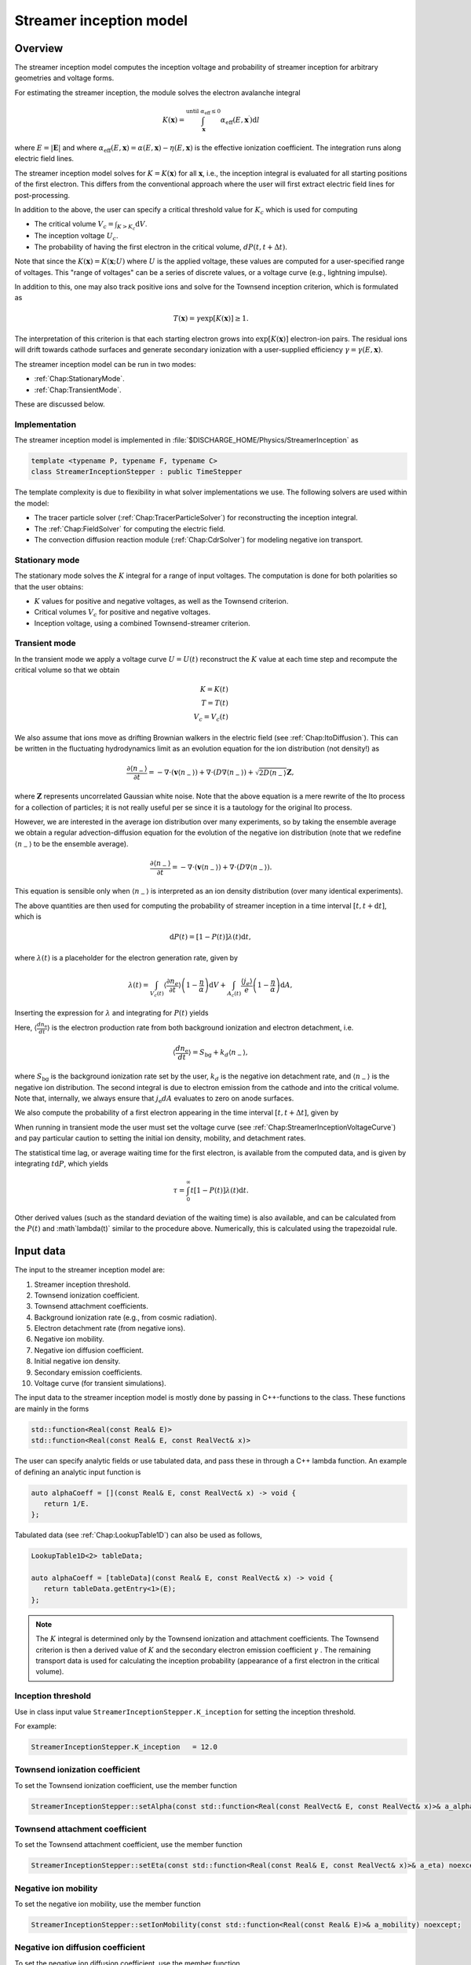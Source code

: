 .. _Chap:StreamerInceptionModel:

Streamer inception model
========================

Overview
--------

The streamer inception model computes the inception voltage and probability of streamer inception for arbitrary geometries and voltage forms.

For estimating the streamer inception, the module solves the electron avalanche integral

.. math::

   K\left(\mathbf{x}\right) = \int_{\mathbf{x}}^{\text{until }\alpha_{\text{eff}} \leq 0} \alpha_{\text{eff}}(E,\mathbf{x}^\prime)\text{d}l

where :math:`E = |\mathbf{E}|` and where :math:`\alpha_{\text{eff}}(E,\mathbf{x}) = \alpha(E,\mathbf{x}) - \eta(E,\mathbf{x})` is the effective ionization coefficient.
The integration runs along electric field lines.

The streamer inception model solves for :math:`K = K\left(\mathbf{x}\right)` for all :math:`\mathbf{x}`, i.e., the inception integral is evaluated for all starting positions of the first electron.
This differs from the conventional approach where the user will first extract electric field lines for post-processing.

In addition to the above, the user can specify a critical threshold value for :math:`K_c` which is used for computing

* The critical volume :math:`V_c = \int_{K>K_c} \textrm{d}V`.
* The inception voltage :math:`U_c`.
* The probability of having the first electron in the critical volume, :math:`dP(t,t+\Delta t)`.

Note that since the :math:`K\left(\mathbf{x}\right) = K(\mathbf{x}; U)` where :math:`U` is the applied voltage, these values are computed for a user-specified range of voltages. 
This "range of voltages" can be a series of discrete values, or a voltage curve (e.g., lightning impulse).

In addition to this, one may also track positive ions and solve for the Townsend inception criterion, which is formulated as

.. math::

   T\left(\mathbf{x}\right) = \gamma \exp\left[K\left(\mathbf{x}\right)\right] \geq 1.

The interpretation of this criterion is that each starting electron grows into :math:`\exp\left[K\left(\mathbf{x}\right)\right]` electron-ion pairs.
The residual ions will drift towards cathode surfaces and generate secondary ionization with a user-supplied efficiency :math:`\gamma=\gamma\left(E,\mathbf{x}\right)`.

The streamer inception model can be run in two modes:

* :ref:`Chap:StationaryMode`.
* :ref:`Chap:TransientMode`.

These are discussed below.

Implementation
______________

The streamer inception model is implemented in :file:`$DISCHARGE_HOME/Physics/StreamerInception` as

.. code-block:: c++

   template <typename P, typename F, typename C>
   class StreamerInceptionStepper : public TimeStepper

The template complexity is due to flexibility in what solver implementations we use.
The following solvers are used within the model:

* The tracer particle solver (:ref:`Chap:TracerParticleSolver`) for reconstructing the inception integral.
* The :ref:`Chap:FieldSolver` for computing the electric field.
* The convection diffusion reaction module (:ref:`Chap:CdrSolver`) for modeling negative ion transport. 

.. _Chap:StationaryMode:

Stationary mode
_______________

The stationary mode solves the :math:`K` integral for a range of input voltages.
The computation is done for both polarities so that the user obtains:

* :math:`K` values for positive and negative voltages, as well as the Townsend criterion.
* Critical volumes :math:`V_c` for positive and negative voltages.
* Inception voltage, using a combined Townsend-streamer criterion.

.. _Chap:TransientMode:

Transient mode
______________

In the transient mode we apply a voltage curve :math:`U = U(t)` reconstruct the :math:`K` value at each time step and recompute the critical volume so that we obtain

.. math::

   K = K(t) \\
   T = T(t) \\
   V_c = V_c(t)

We also assume that ions move as drifting Brownian walkers in the electric field (see :ref:`Chap:ItoDiffusion`).
This can be written in the fluctuating hydrodynamics limit as an evolution equation for the ion distribution (not density!) as

.. math::
   
   \frac{\partial \langle n_-\rangle}{\partial t} = -\nabla\cdot\left(\mathbf{v} \langle n_-\rangle\right) + \nabla\cdot\left(D\nabla \langle n_-\rangle\right) + \sqrt{2D\langle n_-\rangle}\mathbf{Z},

where :math:`\mathbf{Z}` represents uncorrelated Gaussian white noise.
Note that the above equation is a mere rewrite of the Ito process for a collection of particles; it is not really useful per se since it is a tautology for the original Ito process. 

However, we are interested in the average ion distribution over many experiments, so by taking the ensemble average we obtain a regular advection-diffusion equation for the evolution of the negative ion distribution (note that we redefine :math:`\langle n_-\rangle` to be the ensemble average).

.. math::
   
   \frac{\partial \langle n_-\rangle}{\partial t} = -\nabla\cdot\left(\mathbf{v} \langle n_-\rangle\right) + \nabla\cdot\left(D\nabla \langle n_-\rangle\right).

This equation is sensible only when :math:`\langle n_-\rangle` is interpreted as an ion density distribution (over many identical experiments). 

The above quantities are then used for computing the probability of streamer inception in a time interval :math:`[t,t+\text{d}t]`, which is

.. math::
   \text{d}P(t) = \left[1-P\left(t\right)\right]\lambda(t) \text{d}t,

where :math:`\lambda(t)` is a placeholder for the electron generation rate, given by

.. math::

    \lambda(t) = \int_{V_c(t)}\left\langle\frac{\partial n_e}{\partial t}\right\rangle\left(1 - \frac{\eta}{\alpha}\right)\text{d}V + \int_{A_c(t)}\frac{\left\langle j_e\right\rangle}{e}\left(1-\frac{\eta}{\alpha}\right)\text{d} A,

Inserting the expression for :math:`\lambda` and integrating for :math:`P(t)` yields

.. math::
   :label: StreamerInceptionProbability
	   
   P(t) = 1  - \exp\left[-\int_0^t\left(\int_{V_c(t^\prime)}\left\langle\frac{dn_{\text{e}}}{dt^\prime}\right\rangle\left(1-\frac{\eta}{\alpha}\right) \text{d}V + \int_{A_c(t^\prime)}\frac{j_e}{q_{\text{e}}}\left(1-\frac{\eta}{\alpha}\right) \text{d}A\right)\text{d}t^\prime\right].

Here, :math:`\left\langle\frac{d n_{\text{e}}}{dt}\right\rangle` is the electron production rate from both background ionization and electron detachment, i.e.

.. math::

   \left\langle\frac{d n_{\text{e}}}{dt}\right\rangle = S_{\text{bg}} + k_d \left\langle n_-\right\rangle,

where :math:`S_{\text{bg}}` is the background ionization rate set by the user, :math:`k_d` is the negative ion detachment rate, and :math:`\left\langle n_-\right\rangle` is the negative ion distribution.
The second integral is due to electron emission from the cathode and into the critical volume.
Note that, internally, we always ensure that :math:`j_{\text{e}} dA` evaluates to zero on anode surfaces.

We also compute the probability of a first electron appearing in the time interval :math:`[t, t+\Delta t]`, given by

.. math::
   :label: StreamerInceptionProbability2
   
   \Delta P(t, t+\Delta t) = \left[1-P(t)\right] \left(\int_{V_c(t^\prime)}\left\langle\frac{dn_{\text{e}}}{dt^\prime}\right\rangle\left(1-\frac{\eta}{\alpha}\right) \text{d}V + \int_{A_c(t^\prime)}\frac{j_e}{q_{\text{e}}}\left(1-\frac{\eta}{\alpha}\right) \text{d}A\right)\Delta t

When running in transient mode the user must set the voltage curve (see :ref:`Chap:StreamerInceptionVoltageCurve`) and pay particular caution to setting the initial ion density, mobility, and detachment rates.

The statistical time lag, or average waiting time for the first electron, is available from the computed data, and is given by integrating :math:`t \text{d}P`, which yields

.. math::

   \tau = \int_0^\infty t\left[1-P(t)\right]\lambda(t)\text{d}t.

Other derived values (such as the standard deviation of the waiting time) is also available, and can be calculated from the :math:`P(t)` and :math`\lambda(t)` similar to the procedure above.
Numerically, this is calculated using the trapezoidal rule. 

.. _Chap:StreamerInceptionInputData:

Input data
----------

The input to the streamer inception model are:

#. Streamer inception threshold.
#. Townsend ionization coefficient.
#. Townsend attachment coefficients.
#. Background ionization rate (e.g., from cosmic radiation).
#. Electron detachment rate (from negative ions).
#. Negative ion mobility.
#. Negative ion diffusion coefficient.   
#. Initial negative ion density.
#. Secondary emission coefficients.
#. Voltage curve (for transient simulations).

The input data to the streamer inception model is mostly done by passing in C++-functions to the class.
These functions are mainly in the forms

.. code-block:: c++

   std::function<Real(const Real& E)>
   std::function<Real(const Real& E, const RealVect& x)>

The user can specify analytic fields or use tabulated data, and pass these in through a C++ lambda function.
An example of defining an analytic input function is

.. code-block:: c++

   auto alphaCoeff = [](const Real& E, const RealVect& x) -> void {
      return 1/E.
   };

Tabulated data (see :ref:`Chap:LookupTable1D`) can also be used as follows,

.. code-block:: c++
		
   LookupTable1D<2> tableData;
   
   auto alphaCoeff = [tableData](const Real& E, const RealVect& x) -> void {
      return tableData.getEntry<1>(E);
   };

.. note::

   The :math:`K` integral is determined only by the Townsend ionization and attachment coefficients.
   The Townsend criterion is then a derived value of :math:`K` and the secondary electron emission coefficient :math:`\gamma` .
   The remaining transport data is used for calculating the inception probability (appearance of a first electron in the critical volume). 
   

Inception threshold
___________________

Use in class input value ``StreamerInceptionStepper.K_inception`` for setting the inception threshold.

For example:

.. code-block:: text

   StreamerInceptionStepper.K_inception   = 12.0

Townsend ionization coefficient
_______________________________

To set the Townsend ionization coefficient, use the member function

.. code-block:: c++

   StreamerInceptionStepper::setAlpha(const std::function<Real(const RealVect& E, const RealVect& x)>& a_alpha) noexcept;


Townsend attachment coefficient
_______________________________

To set the Townsend attachment coefficient, use the member function

.. code-block:: c++

   StreamerInceptionStepper::setEta(const std::function<Real(const Real& E, const RealVect& x)>& a_eta) noexcept;
   

Negative ion mobility
_____________________

To set the negative ion mobility, use the member function

.. code-block:: c++

   StreamerInceptionStepper::setIonMobility(const std::function<Real(const Real& E)>& a_mobility) noexcept;
   

Negative ion diffusion coefficient
__________________________________

To set the negative ion diffusion coefficient, use the member function

.. code-block:: c++

   StreamerInceptionStepper::setIonDiffusion(const std::function<Real(const Real& E)>& a_diffCo) noexcept;   


Negative ion density
____________________

To set the negative ion density, use the member function

.. code-block:: c++

   StreamerInceptionStepper::setIonDensity(const std::function<Real(const RealVect x)>& a_density) noexcept;

Secondary emission
__________________

To set the secondary emission efficiency at cathodes, use the member function

.. code-block:: c++

   StreamerInceptionStepper::setSecondaryEmission(const std::function<Real(const Real& E, const RealVect& x)>& a_coeff) noexcept;

This efficiency is position-dependent so that the user can set different efficiencies for different materials (or different positions in a single material).

   
Background ionization rate
__________________________

The background ionization rate describes the appearance of a first electron from a background contribution, e.g. through cosmic radiation, decay of radioactive isotopes, etc.

To set the background ionization rate, use the member function

.. code-block:: c++

   StreamerInceptionStepper::setBackgroundRate(const std::function<Real(const Real& E, const RealVect& x)>& a_backgroundRate) noexcept;

Detachment rate
_______________

The detachment rate from negative describes the apperance of electrons through the equation

.. math::

   \left\langle\frac{dn_{\text{e}}}{dt}\right\rangle = k_d \left\langle n_-\right\rangle

where :math:`\left\langle n_-\right\rangle` is the negative ion density in units of :math:`m^{-3}` (or strictly speaking the negative ion probability density). 
This is used when calculating the inception probability, and the user sets the detachment rate :math:`k_d` through

.. code-block:: c++
		
   StreamerInceptionStepper::setDetachmentRate(const std::function<Real(const Real& E, const RealVect& x)>& a_backgroundRate) noexcept;

Field emission
______________

To set the field emission current, use the function

.. code-block:: c++

   StreamerInceptionStepper::setFieldEmission(const std::function<Real(const Real& E, const RealVect& x)>& a_currentDensity) noexcept;

This will set a field-dependent emission rate from cathodes given by the input function.
Note that, under the hood, the function indicates a general cathode emission current which can be the sum of several contributions (field emission, photoelectric effect etc.).

.. important::

   The input function should provide the surface current density :math:`j_e` (in units of :math:`\text{C}\cdot\text{m}^{-2}\cdot \text{s}^{-1}`).

Input voltages
______________

By default, the model will always read voltage levels from the input script.
These are in the format

.. code-block:: text

   StreamerInceptionStepper.voltage_lo    = 1.0   # Low voltage multiplier
   StreamerInceptionStepper.voltage_hi    = 10.0  # Highest voltage multiplier
   StreamerInceptionStepper.voltage_steps = 3     # Number of voltage steps



.. _Chap:StreamerInceptionVoltageCurve:

Voltage curve
_____________

To set the voltage curve, use the member function

.. code-block:: c++

   StreamerInceptionSteppersetVoltageCurve(const std::function<Real(const Real& time)>& a_voltageCurve) noexcept;

This is relevant only when running a transient simulation. 

Algorithms
----------

The streamer inception model uses a combination of electrostatic field solves, Particle-In-Cell, and fluid advection for resolving the necessary dynamics.
The various algorithms involved are discussed below.

Field solve
___________

Since the background field scales linearly with applied voltage, we require only a single field solve at the beginning of the simulation.
This field solve is done with an applied voltage of :math:`U = 1\,\text{V}` and the electric field is then simply later scaled by the actual voltage.

Inception integral
__________________

We use a Particle-In-Cell method for computing the inception integral :math:`K\left(\mathbf{x}\right)` for an arbitrary electron starting position.
All grid cells where :math:`\alpha_{\textrm{eff}} > 0` are seeded with one particle on the cell centroid and the particles are then tracked through the grid.
The particles move a user-specified distance along field lines :math:`\mathbf{E}` and the particle weights are updated using first or second order integration.
If a particle leaves through a boundary (EB or domain boundary), or enters a region :math:`\alpha_{\text{eff}} \leq 0`, the integration is stopped.
Once the particle integration halts, we rewind the particles back to their starting position and deposit their weight on the mesh, which provides us with :math:`K = K\left(\mathbf{x}\right)`.

Euler
^^^^^

For the Euler rule the particle weight for a particle :math:`p` the update rule is

.. math::

   \mathbf{x}_p^{k+1} = \mathbf{x}_p^k - \mathbf{\hat{E}}\left(\mathbf{x}_p^k\right)\Delta x
   
   w_p^{k+1} = w_p^k + \alpha_{\text{eff}}\left(\left|\mathbf{E}\left(\mathbf{x}_p^k\right)\right|,\mathbf{x}_p^k\right)\Delta x,

where :math:`\Delta x` is a user-specified integration length.

Trapezoidal
^^^^^^^^^^^

With the trapezoidal rule the update is first

.. math::

   \mathbf{x}_p^\prime = \mathbf{x}_p^k - \mathbf{\hat{E}}\left(\mathbf{x}_p^k\right)\Delta x

followed by


.. math::

      \mathbf{x}_p^{k+1} = \mathbf{x}_p^k + \frac{\Delta x}{2}\left[\mathbf{\hat{E}}\left(\mathbf{x}_p^k\right) + \mathbf{\hat{E}}\left(\mathbf{x}_p^\prime\right)\right].

      w_p^{k+1} = w_p^k + \frac{\Delta x}{2}\left[\alpha_{\text{eff}}\left(\left|\mathbf{E}\left(\mathbf{x}_p^k\right)\right|,\mathbf{x}_p^k\right) + \alpha_{\text{eff}}\left(\left|\mathbf{E}\left(\mathbf{x}_p^\prime\right)\right|,\mathbf{x}_p^\prime\right)\right]

.. note::

   When tracking positive ions for evaluation of the Townsend criterion, the same algorithms are used.
   The exception is that the positive ions are simply tracked along field lines until they strike a cathode, so that there is no integration with respect to :math:`\alpha_{\text{eff}}`.


Critical volume
_______________

The critical volume is computed as

.. math::

   V_c = \int_{K\left(\mathbf{x}\right) > K \cup \gamma\exp\left[K\left(\mathbf{x}\right)\right] \ge 1} \text{d}V.

Note that the critical volume is both voltage and polarity dependent.

Critical surface
________________

The critical surface is computed as

.. math::

   A_c = \int_{K\left(\mathbf{x}\right) > K \cup \gamma\exp\left[K\left(\mathbf{x}\right)\right] \ge 1} \text{d}A.

Note that the critical surface is both voltage and polarity dependent, and is non-zero only on cathode surfaces.

Inception voltage
_________________

Arbitrary starting electron
^^^^^^^^^^^^^^^^^^^^^^^^^^^

The inception voltage for starting a critical avalanche can be computed in the stationary solver mode.
In this case we compute :math:`K\left(\mathbf{x}; U\right)` for a range of voltages :math:`U \in U_1, U_2, \ldots`.

If two values of the :math:`K` integral bracket :math:`K_c`, i.e.

.. math::

   K_a = K\left(\mathbf{x}; U_a\right) \leq K_c

   K_b = K\left(\mathbf{x}; U_b\right) \geq K_c

then we can estimate the inception voltage for a starting electron at position :math:`\mathbf{x}` through linear interpolation as

.. math::

   U_{\text{inc, streamer}}\left(\mathbf{x}\right) = U_a + \frac{K_c - K_a}{K_b - K_a}\left(U_b - U_a\right)

A similar method is used for the Townsend criterion, using e.g. :math:`T\left(\mathbf{x}; U\right) = \gamma\exp\left[K\left(\mathbf{x}; U\right)\right]`, then if


.. math::
   
   T_a = T\left(\mathbf{x}; U_a\right) \leq 1

   T_b = T\left(\mathbf{x}; U_b\right) \ge 1

then we can estimate the inception voltage for a starting electron at position :math:`\mathbf{x}` through linear interpolation as

.. math::

   U_{\text{inc, Townsend}}\left(\mathbf{x}\right) = U_a + \frac{1 - T_a}{T_b - T_a}\left(U_b - U_a\right)

The inception voltage for position :math:`\mathbf{x}` is then

.. math::

   U_{\text{inc}} = \min\left[U_{\text{inc, streamer}}\left(\mathbf{x}\right), U_{\text{inc, Townsend}}\left(\mathbf{x}\right)\right]
   

Minimum inception voltage
^^^^^^^^^^^^^^^^^^^^^^^^^

The minium inception voltage is the minimum voltage required for starting a critical avalanche (or Townsend process) for an arbitrary starting electron.
From the above, this is simply

.. math::

   U_{\text{inc}}^{\text{min}} = \min_{\forall \mathbf{x}} \left[U_{\text{inc}}\left(\mathbf{x}\right)\right].

From the above we also determine

.. math::

   \mathbf{x}_{\text{inc}}^{\text{min}} \leftarrow \mathbf{x}\text{ that minimizes } U_{\text{inc}}\left(\mathbf{x}\right) \forall \mathbf{x},

which is the position of the first electron that enables a critical avalanche at the minimum inception voltage.

.. note::

   The minimum inception voltage is the minimum voltage required for starting a critical avalanche.
   However, as :math:`U \rightarrow U_{\text{inc}}^{\text{min}}` we also have :math:`V_c \rightarrow 0`, requires the a starting electron *precisely* in :math:`\mathbf{x}_{\text{inc}}^{\text{min}}`.

Inception probability
_____________________

The inception probability is given by :eq:`StreamerInceptionProbability` and is computed using straightforward numerical quadrature:

.. math::

   \int_{V_c}\left\langle\frac{dn_{\text{e}}}{dt}\right\rangle\left(1-\frac{\eta}{\alpha}\right) \text{d}V \approx \sum_{\mathbf{i}\in K_\mathbf{i} > K_c} \left(\left\langle\frac{dn_{\text{e}}}{dt}\right\rangle\right)_{\mathbf{i}}\left(1 - \frac{\eta_{\mathbf{i}}}{\alpha_{\mathbf{i}}}\right)\kappa_{\mathbf{i}}\Delta V_{\mathbf{i}},

and similarly for the surface integral.

.. important::

   The integration runs over *valid cells*, i.e. grid cells that are not covered by a finer grid.

Advection algorithm
___________________

The advection algorithm for the negative ion distribution follows the time stepping algorithms described in the advection-diffusion model, see :ref:`Chap:AdvectionDiffusionModel`.


Simulation control
------------------

Here, we discuss simulation controls that are available for the streamer inception model.
These all appear in the form ``StreamerInceptionStepper.<option>``.

verbosity
_________

The ``verbosity`` input option controls the model chattiness (to the ``pout.*`` files).
Usually we have

.. code-block:: text

   StreamerInceptionStepper.verbosity = -1

mode
____

The mode flag switches between stationary and transient solves.
Accepted values are ``stationary`` and ``transient``, e.g.,

.. code-block:: text

   StreamerInceptionStepper.mode = stationary

.. important::

   When running in stationary mode, set ``Driver.max_steps=0``. 


inception_alg
_____________

Controls the streamer inception algorithm (for computing the :math:`K` integral).
This should be specified in the form

.. code-block:: text

   StreamerInceptionStepper.inception_alg = <algorithm> <mode> <value>

These indicate the following:

* ``<algorithm>`` indicates the integration algorithm.
  Currently supported is ``trapz`` (trapezoidal rule) and ``euler``.

* ``mode`` indicates the integration step size selection.
  This can be the following:
  
  * ``fixed`` for a spatially fixed step size.
  * ``dx`` for step sizes relative to the grid resolution :math:`\Delta x`.
  * ``alpha`` For setting the step size relative to the avalanche length :math:`1/\alpha`.and mode is either ``fixed`` or ``dx``.

  Normally, ``alpha`` will yield the best integration results since the step size is adaptively selected, taking large steps where :math:`\alpha` is small and smaller steps where :math:`\alpha` is large.

* ``value`` indicates a step size, and has a different interpretation for the various modes.
  * If using ``fixed`` integration, ``value`` indicates the physical length of the step size.
  * If using ``dx`` integration,  ``value`` indicates the step size relative to the grid cell resolution.
  * If using ``alpha`` integration, ``value`` indicates the step size relative to the avalanche length :math:`1/\alpha`.

For example, the following will set an Euler integration with an adaptive step size:

.. code-block:: text

   StreamerInceptionStepper.inception_alg = euler alpha 0.5

   
full_integration
________________

Normally, it will not necessary to integrate the particles beyond :math:`w > K_c` since this already implies inception.
The flag ``full_integration`` can be used to turn on/off integration beyond :math:`K_c`.
If the flag is set to false, the particle integration routine will terminate once a particle weight reaches :math:`K_c`.
If the flag is set to true, the particle integration routine will proceed until the particles leave the domain or ionization volumes. 

.. tip::

   Setting ``full_integration`` to false can lead to large computational savings when the ionization volumes are large.


output_file
___________

Controls the overall report file for stationary and transient solves.
The user specifies a filename for a file which will be created (in the same directory as the application is running), containing a summary of the most important simulation output variables.

.. warning::

   Running a new simulation will overwrite the specified ``output_file``. 

For example:

.. code-block:: text

   StreamerInceptionStepper.output_file = report.txt

K_inception
___________

Controls the critical value of the :math:`K` integral.
E.g.,

.. code-block:: text

   StreamerInceptionStepper.K_inception = 12

eval_townsend
_____________

Controls whether or not the Townsend criterion is also evaluated.

E.g.,

.. code-block:: text

   StreamerInceptionStepper.eval_townsend = true

Will turn on the Townsend criterion. 

plt_vars
________

Controls plot variables that will be written to HDF5 outputs in the :file:`plt` folder. 
Valid options are

* ``K``        - Inception integral
* ``Uinc``     - Inception voltage
* ``bg_rate``  - Background ionization rate
* ``emission`` - Field emission
* ``alpha``    - Effective ionization coefficient
* ``eta``      - Eta coefficient  
* ``poisson``  - Poisson solver
* ``tracer``   - Tracer particle solver
* ``ions``     - Ion solver
* ``T``        - Townsend criterion

For example:

.. code-block:: text

   StreamerInceptionStepper.plt_vars = K Uinc bg_rate emission ions

For stationary mode
____________________

For the stationary mode the following input flags are required:

* ``voltage_lo`` Lowest simulated voltage. 
* ``voltage_hi`` High simulated voltage. 
* ``voltage_steps`` Extra voltage steps between ``voltage_lo`` and ``voltage_hi``.

These voltages levels are used when running a stationary solve.   
For example:

.. code-block:: text

   StreamerInceptionStepper.voltage_lo    = 10E3
   StreamerInceptionStepper.voltage_hi    = 30E3
   StreamerInceptionStepper.voltage_steps = 5

For transient mode
__________________

For the transient mode the following input options must be set:

* ``ion_transport`` For turning on/off ion transport.
* ``transport_alg`` For controlling the transport algorithm.
  Valid options are ``euler``, ``heun``, or ``imex`` (for semi-implicit with corner transport upwind).
* ``cfl`` Which controls the ion advection time step.
* ``min_dt`` For setting the minimum time step used.
* ``max_dt`` For setting the maximum time step used.

For example,

.. code-block:: text
		
   StreamerInceptionStepper.ion_transport = true 
   StreamerInceptionStepper.transport_alg = imex  
   StreamerInceptionStepper.cfl           = 0.8  
   StreamerInceptionStepper.min_dt        = 0.0  
   StreamerInceptionStepper.max_dt        = 1E99 

.. warning::

   The ``ctu`` option exists because the default advection solver for the streamer inception model is the corner transport upwind solver (see :ref:`Chap:CdrCTU`).
   Ensure that ``CdrCTU.use_ctu = true`` if using ``StreamerInceptionStepper.transport_alg = ctu`` algorithm and set ``CdrCTU.use_ctu = false`` otherwise.

  
Caveats
_______

The model is intended to be used with a nearest-grid-point deposition scheme (which is also volume-weighted).
When running the model, ensure that the :ref:`Chap:TracerParticleSolver` flag is set as follows:

.. code-block:: text

   TracerParticleSolver.deposition   = ngp    

Adaptive mesh refinement
------------------------

The streamer inception model runs its own mesh refinement routine, which refines the mesh if

.. math::

   \alpha_{\text{eff}}\left(\left|\mathbf{E}\right|, \mathbf{x}\right)\Delta x > \lambda,

where :math:`\lambda` is a user-specified refinement criterion.

This is implemented in a class

.. code-block:: c++

   class StreamerInceptionTagger : public CellTagger

and is automatically included in simulations when setting up the application through the Python setup tools (see :ref:`Chap:StreamerInceptionSetup`).
The user can control refinement buffers and criterion through the following input options:

* ``StreamerInceptionTagger.buffer`` Adds a buffer region around tagged cells.
* ``StreamerInceptionTagger.max_voltage`` Maximum voltage that will be simulated.
* ``StreamerInceptionTagger.ref_alpha`` Sets the refinement criterion :math:`\lambda` as above.

For example:

.. code-block:: text
		
   StreamerInceptionTagger.buffer      = 4  
   StreamerInceptionTagger.max_voltage = 30E3
   StreamerInceptionTagger.ref_alpha   = 2.0

.. _Chap:StreamerInceptionSetup:

Setting up a new problem
------------------------

To set up a new problem, using the Python setup tools in :file:`$DISCHARGE_HOME/Physics/StreamerInception` is the simplest way.
To see available setup options, run

.. code-block:: text

   python3 setup.py --help

For example, to set up a new problem in :file:`$DISCHARGE_HOME/MyApplications/MyStreamerInception` for a cylinder geometry, run

.. code-block:: text

   python3 setup.py -base_dir=MyApplications -app_name=MyStreamerInception -geometry=Cylinder

This will set up a new problem in a cylinder geometry (defined in :file:`Geometries/Cylinder`).
The main file is named :file:`program.cpp`` and contains default implementations for the required input data (see :ref:`Chap:StreamerInceptionInputData`).


Example programs
----------------

Example programs that use the streamer inception model are given in

High-voltage vessel
___________________

* :file:`$DISCHARGE_HOME/Exec/Examples/StreamerInception/Vessel`.
  This program is set up in 2D (stationary) and 3D (transient) for streamer inception in atmospheric air.
  The input data is computed using BOLSIG+.

Electrode with surface roughness
________________________________

* :file:`$DISCHARGE_HOME/Exec/Examples/StreamerInception/ElectrodeRoughness`.
  This program is set up in 2D (stationary) and 3D (transient) for streamer inception on an irregular electrode surface. 
  We use SF6 transport data as input data, computed using BOLSIG+.

Electrode with surface roughness
________________________________

* :file:`$DISCHARGE_HOME/Exec/Examples/StreamerInception/ElectrodeRoughness`.
  This program is set up in 2D and 3D (stationary) mode, and includes the influence of the Townsend criterion.
